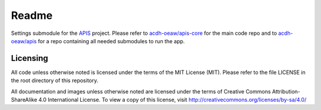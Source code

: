 Readme
======

Settings submodule for the APIS_ project. Please refer to `acdh-oeaw/apis-core <https://github.com/acdh-oeaw/apis-core>`_ for the main code repo and to `acdh-oeaw/apis <https://github.com/acdh-oeaw/apis>`_ for a repo containing all needed submodules to run the app.

Licensing
---------

All code unless otherwise noted is licensed under the terms of the MIT License (MIT). Please refer to the file LICENSE in the root directory of this repository.

All documentation and images unless otherwise noted are licensed under the terms of Creative Commons Attribution-ShareAlike 4.0 International License. To view a copy of this license, visit http://creativecommons.org/licenses/by-sa/4.0/

.. _APIS: https://www.oeaw.ac.at/acdh/projects/apis/